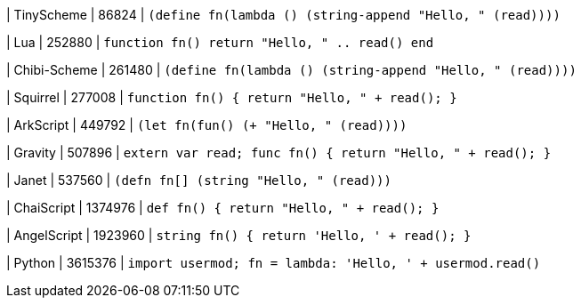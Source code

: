 
| TinyScheme
| 86824
| `(define fn(lambda () (string-append "Hello, " (read))))`

| Lua
| 252880
| `function fn() return "Hello, " .. read() end`

| Chibi-Scheme
| 261480
| `(define fn(lambda () (string-append "Hello, " (read))))`

| Squirrel
| 277008
| `function fn() { return "Hello, " + read(); }`

| ArkScript
| 449792
| `(let fn(fun() (+ "Hello, " (read))))`

| Gravity
| 507896
| `extern var read; func fn() { return "Hello, " + read(); }`

| Janet
| 537560
| `(defn fn[] (string "Hello, " (read)))`

| ChaiScript
| 1374976
| `def fn() { return "Hello, " + read(); }`

| AngelScript
| 1923960
| `string fn() { return 'Hello, ' + read(); }`

| Python
| 3615376
| `import usermod; fn = lambda: 'Hello, ' + usermod.read()`
